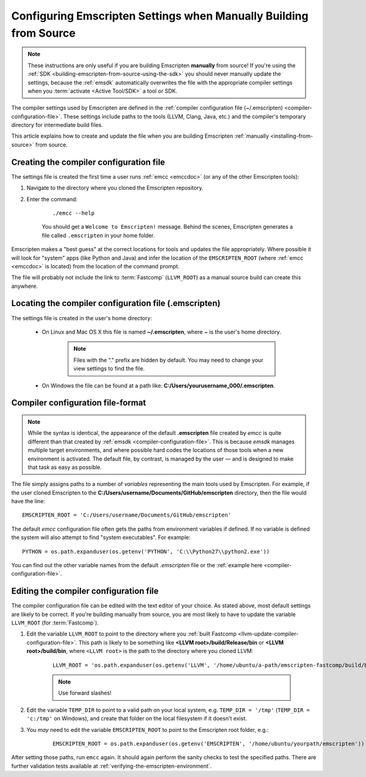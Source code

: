 .. _configuring-emscripten-settings:

==================================================================
Configuring Emscripten Settings when Manually Building from Source
==================================================================

.. note:: These instructions are only useful if you are building Emscripten **manually** from source! If you're using the :ref:`SDK <building-emscripten-from-source-using-the-sdk>` you should never manually update the settings, because the :ref:`emsdk` automatically overwrites the file with the appropriate compiler settings when you :term:`activate <Active Tool/SDK>` a tool or SDK.


The compiler settings used by Emscripten are defined in the :ref:`compiler configuration file (~/.emscripten) <compiler-configuration-file>`. These settings include paths to the tools (LLVM, Clang, Java, etc.) and the compiler's temporary directory for intermediate build files.

This article explains how to create and update the file when you are building Emscripten :ref:`manually <installing-from-source>` from source.


Creating the compiler configuration file
========================================

The settings file is created the first time a user runs :ref:`emcc <emccdoc>` (or any of the other Emscripten tools):

1. Navigate to the directory where you cloned the Emscripten repository.
2. Enter the command:

	::

		./emcc --help

	You should get a ``Welcome to Emscripten!`` message. Behind the scenes, Emscripten generates a file called ``.emscripten`` in your home folder.


Emscripten makes a "best guess" at the correct locations for tools and updates the file appropriately. Where possible it will look for "system" apps (like Python and Java) and infer the location of the ``EMSCRIPTEN_ROOT`` (where :ref:`emcc <emccdoc>` is located) from the location of the command prompt.

The file will probably not include the link to :term:`Fastcomp` (``LLVM_ROOT``) as a manual source build can create this anywhere.

Locating the compiler configuration file (.emscripten)
=======================================================

The settings file is created in the user's home directory:

	- On Linux and Mac OS X this file is named **~/.emscripten**, where ~ is the user's home directory.

		.. note:: Files with the "." prefix are hidden by default. You may need to change your view settings to find the file.


	- On Windows the file can be found at a path like: **C:/Users/yourusername_000/.emscripten**.


Compiler configuration file-format
==================================

.. note:: While the syntax is identical, the appearance of the default **.emscripten** file created by *emcc* is quite different than that created by :ref:`emsdk <compiler-configuration-file>`. This is because *emsdk* manages multiple target environments, and where possible hard codes the locations of those tools when a new environment is activated. The default file, by contrast, is managed by the user — and is designed to make that task as easy as possible.

The file simply assigns paths to a number of *variables* representing the main tools used by Emscripten. For example, if the user cloned Emscripten to the **C:/Users/username/Documents/GitHub/emscripten** directory, then the file would have the line: ::

	EMSCRIPTEN_ROOT = 'C:/Users/username/Documents/GitHub/emscripten'


The default *emcc* configuration file often gets the paths from environment variables if defined. If no variable is defined the system will also attempt to find "system executables". For example:  ::

	PYTHON = os.path.expanduser(os.getenv('PYTHON', 'C:\\Python27\\python2.exe'))

You can find out the other variable names from the default *.emscripten* file or the :ref:`example here <compiler-configuration-file>`.

Editing the compiler configuration file
=======================================

The compiler configuration file can be edited with the text editor of your choice. As stated above, most default settings are likely to be correct. If you're building manually from source, you are most likely to have to update the variable ``LLVM_ROOT`` (for :term:`Fastcomp`).


#. Edit the variable ``LLVM_ROOT`` to point to the directory where you :ref:`built Fastcomp <llvm-update-compiler-configuration-file>`. This path is likely to be something like **<LLVM root>/build/Release/bin** or **<LLVM root>/build/bin**, where ``<LLVM root>`` is the path to the directory where you cloned LLVM:

	::

		LLVM_ROOT = 'os.path.expanduser(os.getenv('LLVM', '/home/ubuntu/a-path/emscripten-fastcomp/build/bin'))'

	.. note:: Use forward slashes!

#. Edit the variable ``TEMP_DIR`` to point to a valid path on your local system, e.g. ``TEMP_DIR = '/tmp'`` (``TEMP_DIR = 'c:/tmp'`` on Windows), and create that folder on the local filesystem if it doesn't exist.

#. You *may* need to edit the variable ``EMSCRIPTEN_ROOT`` to point to the Emscripten root folder, e.g.:

	::

		EMSCRIPTEN_ROOT = os.path.expanduser(os.getenv('EMSCRIPTEN', '/home/ubuntu/yourpath/emscripten')) # directory


.. comment .. The settings are now correct in the configuration file, but the paths and environment variables are not set in the command prompt/terminal. **HamishW** Follow up with Jukka on this.

After setting those paths, run ``emcc`` again. It should again perform the sanity checks to test the specified paths. There are further validation tests available at :ref:`verifying-the-emscripten-environment`.

















